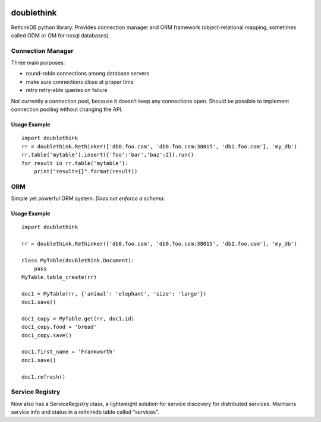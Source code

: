 .. image:: https://travis-ci.org/nlevitt/doublethink.svg?branch=master
    :target: https://travis-ci.org/nlevitt/doublethink

doublethink
============

RethinkDB python library. Provides connection manager and ORM framework
(object-relational mapping, sometimes called ODM or OM for nosql databases).

Connection Manager
------------------

Three main purposes:

- round-robin connections among database servers
- make sure connections close at proper time
- retry retry-able queries on failure

Not currently a connection pool, because it doesn’t keep any connections open.
Should be possible to implement connection pooling without changing the API.

Usage Example
~~~~~~~~~~~~~

::

    import doublethink
    rr = doublethink.Rethinker(['db0.foo.com', 'db0.foo.com:38015', 'db1.foo.com'], 'my_db')
    rr.table('mytable').insert({'foo':'bar','baz':2}).run()
    for result in rr.table('mytable'):
        print("result={}".format(result))

ORM
---

Simple yet powerful ORM system. *Does not enforce a schema.*

Usage Example
~~~~~~~~~~~~~

::

    import doublethink

    rr = doublethink.Rethinker(['db0.foo.com', 'db0.foo.com:38015', 'db1.foo.com'], 'my_db')

    class MyTable(doublethink.Document):
        pass
    MyTable.table_create(rr)

    doc1 = MyTable(rr, {'animal': 'elephant', 'size': 'large'})
    doc1.save()

    doc1_copy = MyTable.get(rr, doc1.id)
    doc1_copy.food = 'bread'
    doc1_copy.save()

    doc1.first_name = 'Frankworth'
    doc1.save()

    doc1.refresh()

Service Registry
----------------

Now also has a ServiceRegistry class, a lightweight solution for service
discovery for distributed services. Maintains service info and status in
a rethinkdb table called “services”.

